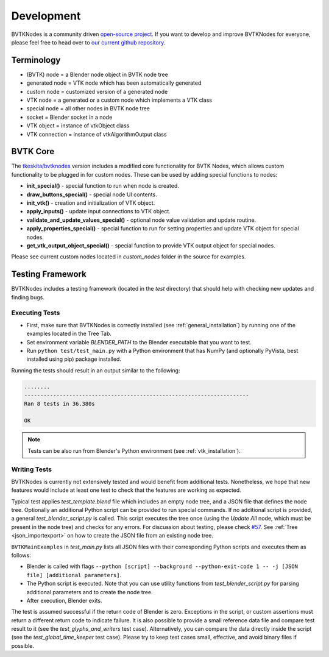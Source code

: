 .. _development:

Development
===========
BVTKNodes is a community driven `open-source project <https://producingoss.com/>`_.
If you want to develop and improve BVTKNodes for everyone, please feel free to head over to `our current github repository <https://github.com/tkeskita/BVtkNodes>`_.

Terminology
-----------

- (BVTK) node = a Blender node object in BVTK node tree
- generated node = VTK node which has been automatically generated
- custom node = customized version of a generated node
- VTK node = a generated or a custom node which implements a VTK class
- special node = all other nodes in BVTK node tree
- socket = Blender socket in a node
- VTK object = instance of vtkObject class
- VTK connection = instance of vtkAlgorithmOutput class

BVTK Core
---------

The `tkeskita/bvtknodes <https://github.com/tkeskita/BVtkNodes>`_
version includes a modified core functionality for BVTK Nodes, which
allows custom functionality to be plugged in for custom nodes.
These can be used by adding special functions to nodes:

- **init_special()** - special function to run when node is created.
- **draw_buttons_special()** - special node UI contents.
- **init_vtk()** - creation and initialization of VTK object.
- **apply_inputs()** - update input connections to VTK object.
- **validate_and_update_values_special()** - optional node value
  validation and update routine.
- **apply_properties_special()** - special function to run for setting
  properties and update VTK object for special nodes.
- **get_vtk_output_object_special()** - special function to provide
  VTK output object for special nodes.

Please see current custom nodes located in `custom_nodes` folder in
the source for examples.

Testing Framework
-----------------
BVTKNodes includes a testing framework (located in the `test` directory) that should help with checking new updates and finding bugs.

Executing Tests
***************
* First, make sure that BVTKNodes is correctly installed (see :ref:`general_installation`) by running one of the examples located in the Tree Tab.
* Set environment variable *BLENDER_PATH* to the Blender executable that you want to test.
* Run ``python test/test_main.py`` with a Python environment that has NumPy (and optionally PyVista, best installed using pip) package installed.

Running the tests should result in an output similar to the following:

.. code-block:: bash

    ........
    ----------------------------------------------------------------------
    Ran 8 tests in 36.380s

    OK

.. note::
    Tests can be also run from Blender's Python environment (see :ref:`vtk_installation`).


Writing Tests
*************

BVTKNodes is currently not extensively tested and would benefit from additional tests.
Nonetheless, we hope that new features would include at least one test to check that the features are working as expected.

Typical test applies `test_template.blend` file which includes an empty node tree, and a JSON file that defines the node tree.
Optionally an additional Python script can be provided to run special commands.
If no additional script is provided, a general `test_blender_script.py` is called.
This script executes the tree once (using the `Update All` node, which must be present in the node tree) and checks for any errors.
For discussion about testing, please check `#57 <https://github.com/tkeskita/BVtkNodes/pull/57>`_.
See :ref:`Tree <json_importexport>` on how to create the JSON file from an existing node tree.

``BVTKMainExamples`` in `test_main.py` lists all JSON files with their corresponding Python scripts and executes them as follows:

* Blender is called with flags ``--python [script] --background --python-exit-code 1 -- -j [JSON file] [additional parameters]``.
* The Python script is executed. Note that you can use utility functions from `test_blender_script.py` for parsing additional parameters and to create the node tree.
* After execution, Blender exits.

The test is assumed successful if the return code of Blender is zero. 
Exceptions in the script, or custom assertions must return a different return code to indicate failure.
It is also possible to provide a small reference data file and compare test result to it (see the `test_glyphs_and_writers` test case).
Alternatively, you can compare the data directly inside the script (see the `test_global_time_keeper` test case).
Please try to keep test cases small, effective, and avoid binary files if possible.
